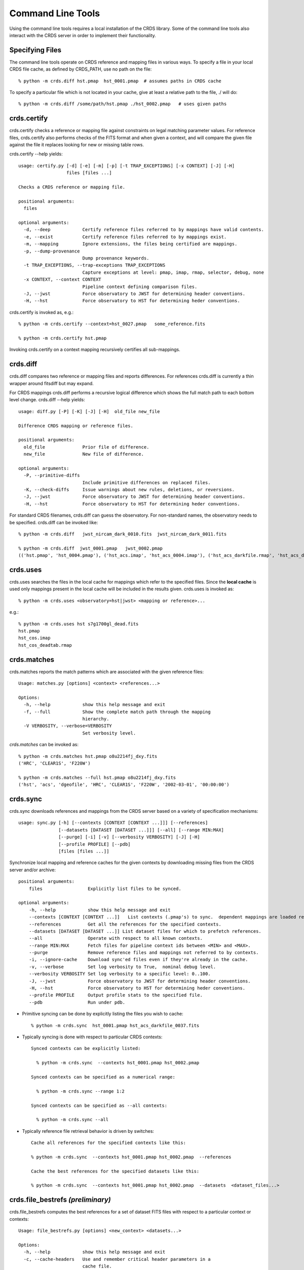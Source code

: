 Command Line Tools
==================

Using the command line tools requires a local installation of the CRDS library.
Some of the command line tools also interact with the CRDS server in order to
implement their functionality.

Specifying Files
----------------

The command line tools operate on CRDS reference and mapping files in various
ways.  To specify a file in your local CRDS file cache,  as defined by CRDS_PATH,
use no path on the file::

  % python -m crds.diff hst.pmap  hst_0001.pmap  # assumes paths in CRDS cache

To specify a particular file which is not located in your cache,  give at least
a relative path to the file, ./ will do::
  
  % python -m crds.diff /some/path/hst.pmap ./hst_0002.pmap   # uses given paths

crds.certify
------------

crds.certify checks a reference or mapping file against constraints on legal
matching parameter values.   For reference files,  crds.certify also performs checks
of the FITS format and when given a context,  and will compare the given file against
the file it replaces looking for new or missing table rows. 

crds.certify --help yields::

    usage: certify.py [-d] [-e] [-m] [-p] [-t TRAP_EXCEPTIONS] [-x CONTEXT] [-J] [-H]
                      files [files ...]
    
    Checks a CRDS reference or mapping file.
        
    positional arguments:
      files
    
    optional arguments:
      -d, --deep            Certify reference files referred to by mappings have valid contents.
      -e, --exist           Certify reference files referred to by mappings exist.
      -m, --mapping         Ignore extensions, the files being certified are mappings.
      -p, --dump-provenance
                            Dump provenance keywords.
      -t TRAP_EXCEPTIONS, --trap-exceptions TRAP_EXCEPTIONS
                            Capture exceptions at level: pmap, imap, rmap, selector, debug, none
      -x CONTEXT, --context CONTEXT
                            Pipeline context defining comparison files.
      -J, --jwst            Force observatory to JWST for determining header conventions.
      -H, --hst             Force observatory to HST for determining heder conventions.
                            
crds.certify is invoked as, e.g.::

    % python -m crds.certify --context=hst_0027.pmap   some_reference.fits
    
    % python -m crds.certify hst.pmap
    
Invoking crds.certify on a context mapping recursively certifies all sub-mappings.

crds.diff
---------

crds.diff compares two reference or mapping files and reports differences.  For
references crds.diff is currently a thin wrapper around fitsdiff but may expand.   

For CRDS mappings crds.diff performs a recursive logical difference which shows 
the full match path to each bottom level change.   crds.diff --help yields::

    usage: diff.py [-P] [-K] [-J] [-H]  old_file new_file
    
    Difference CRDS mapping or reference files.
    
    positional arguments:
      old_file              Prior file of difference.
      new_file              New file of difference.
    
    optional arguments:
      -P, --primitive-diffs
                            Include primitive differences on replaced files.
      -K, --check-diffs     Issue warnings about new rules, deletions, or reversions.
      -J, --jwst            Force observatory to JWST for determining header conventions.
      -H, --hst             Force observatory to HST for determining heder conventions.

For standard CRDS filenames,  crds.diff can guess the observatory.   For 
non-standard names,  the observatory needs to be specified.  crds.diff can be
invoked like::

  % python -m crds.diff   jwst_nircam_dark_0010.fits  jwst_nircam_dark_0011.fits

  % python -m crds.diff  jwst_0001.pmap   jwst_0002.pmap
  (('hst.pmap', 'hst_0004.pmap'), ('hst_acs.imap', 'hst_acs_0004.imap'), ('hst_acs_darkfile.rmap', 'hst_acs_darkfile_0003.rmap'), ('WFC', 'A|ABCD|AD|B|BC|C|D', '0.5|1.0|1.4|2.0'), '2011-03-16 23:34:35', "replaced 'v441434ej_drk.fits' with 'hst_acs_darkfile_0003.fits'")
 

crds.uses
---------

crds.uses searches the files in the local cache for mappings which refer to the 
specified files.  Since the **local cache** is used only mappings present in the 
local cache will be included in the results given.  crds.uses is invoked as::

   % python -m crds.uses <observatory=hst|jwst> <mapping or reference>...

e.g.::

   % python -m crds.uses hst s7g1700gl_dead.fits
   hst.pmap
   hst_cos.imap
   hst_cos_deadtab.rmap


crds.matches
------------

crds.matches reports the match patterns which are associated with the given
reference files::

    Usage: matches.py [options] <context> <references...>

    Options:
      -h, --help            show this help message and exit
      -f, --full            Show the complete match path through the mapping
                            hierarchy.
      -V VERBOSITY, --verbose=VERBOSITY
                            Set verbosity level.

*crds.matches* can be invoked as::    

    % python -m crds.matches hst.pmap o8u2214fj_dxy.fits
    ('HRC', 'CLEAR1S', 'F220W')
    
    % python -m crds.matches --full hst.pmap o8u2214fj_dxy.fits
    ('hst', 'acs', 'dgeofile', 'HRC', 'CLEAR1S', 'F220W', '2002-03-01', '00:00:00')


crds.sync 
---------
    
crds.sync downloads references and mappings from the CRDS server based on a
variety of specification mechanisms::

    usage: sync.py [-h] [--contexts [CONTEXT [CONTEXT ...]]] [--references]
                   [--datasets [DATASET [DATASET ...]]] [--all] [--range MIN:MAX]
                   [--purge] [-i] [-v] [--verbosity VERBOSITY] [-J] [-H]
                   [--profile PROFILE] [--pdb]
                   [files [files ...]]

Synchronize local mapping and reference caches for the given contexts by 
downloading missing files from the CRDS server and/or archive::

  positional arguments:
      files                 Explicitly list files to be synced.

  optional arguments:
      -h, --help            show this help message and exit
      --contexts [CONTEXT [CONTEXT ...]]   List contexts (.pmap's) to sync.  dependent mappings are loaded recursively.
      --references          Get all the references for the specified contexts.
      --datasets [DATASET [DATASET ...]] List dataset files for which to prefetch references.
      --all                 Operate with respect to all known contexts.
      --range MIN:MAX       Fetch files for pipeline context ids between <MIN> and <MAX>.
      --purge               Remove reference files and mappings not referred to by contexts.
      -i, --ignore-cache    Download sync'ed files even if they're already in the cache.
      -v, --verbose         Set log verbosity to True,  nominal debug level.
      --verbosity VERBOSITY Set log verbosity to a specific level: 0..100.
      -J, --jwst            Force observatory to JWST for determining header conventions.
      -H, --hst             Force observatory to HST for determining heder conventions.
      --profile PROFILE     Output profile stats to the specified file.
      --pdb                 Run under pdb.
    
* Primitive syncing can be done by explicitly listing the files you wish to cache::
    
     % python -m crds.sync  hst_0001.pmap hst_acs_darkfile_0037.fits
    
* Typically syncing is done with respect to particular CRDS contexts::
    
    Synced contexts can be explicitly listed:
    
      % python -m crds.sync  --contexts hst_0001.pmap hst_0002.pmap
    
    Synced contexts can be specified as a numerical range:
    
      % python -m crds.sync --range 1:2
    
    Synced contexts can be specified as --all contexts:
    
      % python -m crds.sync --all
    
* Typically reference file retrieval behavior is driven by switches::

      Cache all references for the specified contexts like this:

      % python -m crds.sync  --contexts hst_0001.pmap hst_0002.pmap  --references   
      
      Cache the best references for the specified datasets like this:
    
      % python -m crds.sync  --contexts hst_0001.pmap hst_0002.pmap  --datasets  <dataset_files...>        


crds.file_bestrefs *(preliminary)*
----------------------------------

crds.file_bestrefs computes the best references for a set of dataset FITS files
with respect to a particular context or contexts::

    Usage: file_bestrefs.py [options] <new_context> <datasets...>
    
    Options:
      -h, --help            show this help message and exit
      -c, --cache-headers   Use and remember critical header parameters in a
                            cache file.
      -f FILELIST, --files=FILELIST
                            Read datasets from FILELIST, one dataset per line.
      -o OLD_CONTEXT, --old-context=OLD_CONTEXT
                            Compare best refs recommendations from two contexts.
      -u, --update-datasets
                            Update dataset headers with new best reference
                            recommendations.
      -V VERBOSITY, --verbose=VERBOSITY
                            Set verbosity level.
                            
*crds.file_bestrefs* can be invoked as::

    % python -m crds.file_bestrefs hst.pmap *_raw.fits
    CRDS        : INFO     New Reference for 'j8bt05njq_raw.fits' 'imphttab' is 'w3m1716tj_imp.fits' was 'undefined'
    CRDS        : INFO     New Reference for 'j8bt05njq_raw.fits' 'npolfile' is 'v9718263j_npl.fits' was 'undefined'
    CRDS        : INFO     New Reference for 'j8bt06o6q_raw.fits' 'imphttab' is 'w3m1716tj_imp.fits' was 'undefined'
    CRDS        : INFO     New Reference for 'j8bt06o6q_raw.fits' 'npolfile' is 'v9718264j_npl.fits' was 'undefined'
    CRDS        : INFO     New Reference for 'j8bt09jcq_raw.fits' 'imphttab' is 'w3m1716tj_imp.fits' was 'undefined'
    CRDS        : INFO     New Reference for 'j8bt09jcq_raw.fits' 'npolfile' is 'v9718260j_npl.fits' was 'undefined'
    0 errors
    0 warnings
    6 infos

